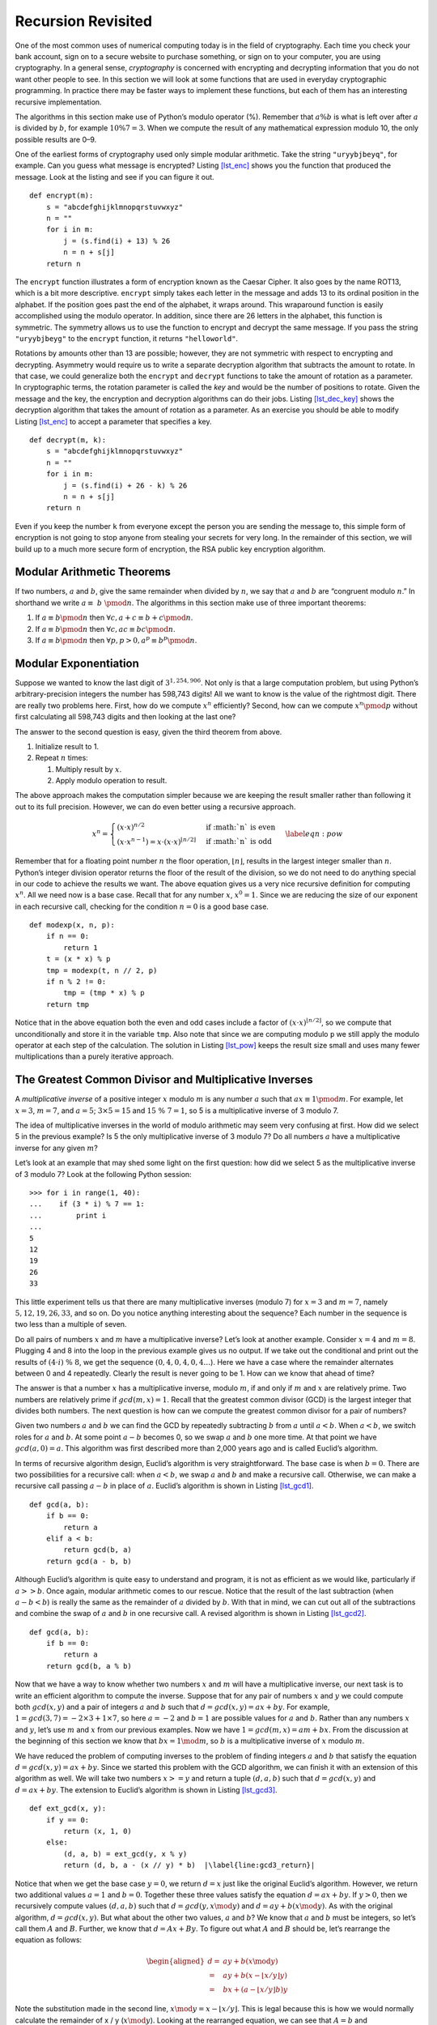 Recursion Revisited
===================

One of the most common uses of numerical computing today is in the field
of cryptography. Each time you check your bank account, sign on to a
secure website to purchase something, or sign on to your computer, you
are using cryptography. In a general sense, *cryptography* is
concerned with encrypting and decrypting information that you do not
want other people to see. In this section we will look at some functions
that are used in everyday cryptographic programming. In practice there
may be faster ways to implement these functions, but each of them has an
interesting recursive implementation.

The algorithms in this section make use of Python’s modulo operator (%).
Remember that :math:`a \% b` is what is left over after :math:`a` is
divided by :math:`b`, for example :math:`10 \% 7 = 3`. When we compute
the result of any mathematical expression modulo 10, the only possible
results are 0–9.

One of the earliest forms of cryptography used only simple modular
arithmetic. Take the string ``"uryybjbeyq"``, for example. Can you guess
what message is encrypted? Listing `[lst_enc] <#lst_enc>`__ shows you
the function that produced the message. Look at the listing and see if
you can figure it out.

::

   def encrypt(m):
       s = "abcdefghijklmnopqrstuvwxyz"
       n = ""
       for i in m:
           j = (s.find(i) + 13) % 26
           n = n + s[j]
       return n

The ``encrypt`` function illustrates a form of encryption known as the
Caesar Cipher. It also goes by the name ROT13, which is a bit more
descriptive. ``encrypt`` simply takes each letter in the message and
adds 13 to its ordinal position in the alphabet. If the position goes
past the end of the alphabet, it wraps around. This wraparound function
is easily accomplished using the modulo operator. In addition, since
there are 26 letters in the alphabet, this function is symmetric. The
symmetry allows us to use the function to encrypt and decrypt the same
message. If you pass the string ``"uryybjbeyg"`` to the ``encrypt``
function, it returns ``"helloworld"``.

Rotations by amounts other than 13 are possible; however, they are not
symmetric with respect to encrypting and decrypting. Asymmetry would
require us to write a separate decryption algorithm that subtracts the
amount to rotate. In that case, we could generalize both the ``encrypt``
and ``decrypt`` functions to take the amount of rotation as a parameter.
In cryptographic terms, the rotation parameter is called the *key* and
would be the number of positions to rotate. Given the message and the
key, the encryption and decryption algorithms can do their jobs.
Listing `[lst_dec_key] <#lst_dec_key>`__ shows the decryption algorithm
that takes the amount of rotation as a parameter. As an exercise you
should be able to modify Listing `[lst_enc] <#lst_enc>`__ to accept a
parameter that specifies a key.

::

   def decrypt(m, k):
       s = "abcdefghijklmnopqrstuvwxyz"
       n = ""
       for i in m:
           j = (s.find(i) + 26 - k) % 26
           n = n + s[j]
       return n

Even if you keep the number ``k`` from everyone except the person you
are sending the message to, this simple form of encryption is not going
to stop anyone from stealing your secrets for very long. In the
remainder of this section, we will build up to a much more secure form
of encryption, the RSA public key encryption algorithm.

Modular Arithmetic Theorems
---------------------------

If two numbers, :math:`a` and :math:`b`, give the same remainder when
divided by :math:`n`, we say that :math:`a` and :math:`b` are “congruent
modulo :math:`n`.” In shorthand we write :math:`a \equiv~b~\pmod{n}`.
The algorithms in this section make use of three important theorems:

#. If :math:`a \equiv b \pmod{n}` then
   :math:`\forall c, a + c \equiv b + c \pmod{n}`.

#. If :math:`a \equiv b \pmod{n}` then
   :math:`\forall c, ac \equiv bc \pmod{n}`.

#. If :math:`a \equiv b \pmod{n}` then
   :math:`\forall p, p > 0, a^p \equiv b^p \pmod{n}`.

Modular Exponentiation
----------------------

Suppose we wanted to know the last digit of :math:`3^{1,254,906}`. Not
only is that a large computation problem, but using Python’s
arbitrary-precision integers the number has 598,743 digits! All we want to know
is the value of the rightmost digit. There are really two problems here.
First, how do we compute :math:`x^n` efficiently? Second, how can we
compute :math:`x^n \pmod{p}` without first calculating all 598,743
digits and then looking at the last one?

The answer to the second question is easy, given the third theorem from
above.

#. Initialize result to 1.

#. Repeat :math:`n` times:

   #. Multiply result by :math:`x`.

   #. Apply modulo operation to result.

The above approach makes the computation simpler because we are keeping
the result smaller rather than following it out to its full precision.
However, we can do even better using a recursive approach.

.. math::

   x^n =
      \begin{cases}
      (x \cdot x)^{ n/2 } & \text{if :math:`n` is even} \\
      (x \cdot x^{n-1}) = x \cdot (x \cdot x)^{\lfloor n/2 \rfloor} & \text{if :math:`n` is odd}
      \end{cases}
      \label{eqn:pow}

Remember that for a floating point number :math:`n` the floor operation,
:math:`\lfloor n \rfloor`, results in the largest integer smaller than
:math:`n`. Python’s integer division operator returns the floor of the
result of the division, so we do not need to do anything special in our
code to achieve the results we want. The above equation gives us a very
nice recursive definition for computing :math:`x^n`. All we need now is
a base case. Recall that for any number :math:`x`, :math:`x^0 = 1`.
Since we are reducing the size of our exponent in each recursive call,
checking for the condition :math:`n = 0` is a good base case.

::

   def modexp(x, n, p):
       if n == 0:
           return 1
       t = (x * x) % p
       tmp = modexp(t, n // 2, p)
       if n % 2 != 0:
           tmp = (tmp * x) % p
       return tmp

Notice that in the above equation both the even and odd cases include a
factor of :math:`(x \cdot x)^{\lfloor n/2 \rfloor}`, so we compute that
unconditionally and store it in the variable ``tmp``. Also note that
since we are computing modulo ``p`` we still apply the modulo operator
at each step of the calculation. The solution in
Listing `[lst_pow] <#lst_pow>`__ keeps the result size small and uses
many fewer multiplications than a purely iterative approach.

The Greatest Common Divisor and Multiplicative Inverses
-------------------------------------------------------

A *multiplicative inverse* of a positive integer :math:`x` modulo
:math:`m` is any number :math:`a` such that
:math:`ax \equiv 1 \pmod{m}`. For example, let :math:`x = 3`,
:math:`m = 7`, and :math:`a = 5`; :math:`3 \times 5 = 15` and
:math:`15\ \%\ 7 = 1`, so 5 is a multiplicative inverse of 3 modulo 7.

The idea of multiplicative inverses in the world of modulo arithmetic
may seem very confusing at first. How did we select 5 in the previous
example? Is 5 the only multiplicative inverse of 3 modulo 7? Do all
numbers :math:`a` have a multiplicative inverse for any given :math:`m`?

Let’s look at an example that may shed some light on the first question:
how did we select 5 as the multiplicative inverse of 3 modulo 7? Look
at the following Python session:

::

   >>> for i in range(1, 40):
   ...    if (3 * i) % 7 == 1:
   ...        print i
   ...
   5
   12
   19
   26
   33

This little experiment tells us that there are many multiplicative
inverses (modulo 7) for :math:`x=3` and :math:`m = 7`, namely
:math:`5, 12, 19, 26, 33`, and so on. Do you notice anything interesting
about the sequence? Each number in the sequence is two less than a
multiple of seven.

Do all pairs of numbers :math:`x` and :math:`m` have a multiplicative
inverse? Let’s look at another example. Consider :math:`x=4` and
:math:`m=8`. Plugging 4 and 8 into the loop in the previous example
gives us no output. If we take out the conditional and print out the
results of :math:`(4 \cdot i)\ \%\ 8`, we get the sequence :math:`(0, 4, 0, 4, 0, 4\dots`).
Here we have a case where the remainder alternates between 0 and 4
repeatedly. Clearly the result is never going to be 1. How can we know
that ahead of time?

The answer is that a number :math:`x` has a multiplicative inverse,
modulo :math:`m`, if and only if :math:`m` and :math:`x` are relatively
prime. Two numbers are relatively prime if :math:`gcd(m,x) = 1`. Recall
that the greatest common divisor (GCD) is the largest integer that
divides both numbers. The next question is how can we compute the
greatest common divisor for a pair of numbers?

Given two numbers :math:`a` and :math:`b` we can find the GCD by
repeatedly subtracting :math:`b` from :math:`a` until :math:`a < b`.
When :math:`a < b`, we switch roles for :math:`a` and :math:`b`. At some
point :math:`a - b` becomes 0, so we swap :math:`a` and :math:`b` one
more time. At that point we have :math:`gcd(a, 0) = a`. This algorithm
was first described more than 2,000 years ago and is called Euclid’s
algorithm.

In terms of recursive algorithm design, Euclid’s algorithm is very
straightforward. The base case is when :math:`b = 0`. There are two
possibilities for a recursive call: when :math:`a < b`, we swap
:math:`a` and :math:`b` and make a recursive call. Otherwise, we can
make a recursive call passing :math:`a - b` in place of :math:`a`.
Euclid’s algorithm is shown in Listing `[lst_gcd1] <#lst_gcd1>`__.

::

   def gcd(a, b):
       if b == 0:
           return a
       elif a < b:
           return gcd(b, a)
       return gcd(a - b, b)

Although Euclid’s algorithm is quite easy to understand and program, it
is not as efficient as we would like, particularly if :math:`a >> b`.
Once again, modular arithmetic comes to our rescue. Notice that the
result of the last subtraction (when :math:`a - b < b`) is really the
same as the remainder of :math:`a` divided by :math:`b`. With that in
mind, we can cut out all of the subtractions and combine the swap of
:math:`a` and :math:`b` in one recursive call. A revised algorithm is
shown in Listing `[lst_gcd2] <#lst_gcd2>`__.

::

   def gcd(a, b):
       if b == 0:
           return a
       return gcd(b, a % b)

Now that we have a way to know whether two numbers :math:`x` and
:math:`m` will have a multiplicative inverse, our next task is to write
an efficient algorithm to compute the inverse. Suppose that for any pair
of numbers :math:`x` and :math:`y` we could compute both
:math:`gcd(x,y)` and a pair of integers :math:`a` and :math:`b` such
that :math:`d = gcd(x, y) = ax + by`. For example,
:math:`1 = gcd(3, 7) = -2 \times 3 + 1 \times 7`, so here :math:`a = -2`
and :math:`b = 1` are possible values for :math:`a` and :math:`b`.
Rather than any numbers :math:`x` and :math:`y`, let’s use :math:`m` and
:math:`x` from our previous examples. Now we have
:math:`1 = gcd(m, x) = am + bx`. From the discussion at the beginning of
this section we know that :math:`bx = 1 \mod{m}`, so :math:`b` is a
multiplicative inverse of :math:`x` modulo :math:`m`.

We have reduced the problem of computing inverses to the problem of
finding integers :math:`a` and :math:`b` that satisfy the equation
:math:`d = gcd(x, y) = ax + by`. Since we started this problem with the
GCD algorithm, we can finish it with an extension of this algorithm
as well. We will take two numbers :math:`x >= y` and return a tuple
:math:`(d, a, b)` such that :math:`d = gcd(x, y)` and
:math:`d = ax + by`. The extension to Euclid’s algorithm is shown in
Listing `[lst_gcd3] <#lst_gcd3>`__.

::

   def ext_gcd(x, y):
       if y == 0:
           return (x, 1, 0)
       else:
           (d, a, b) = ext_gcd(y, x % y)
           return (d, b, a - (x // y) * b)  |\label{line:gcd3_return}|


Notice that when we get the base case :math:`y = 0`, we return
:math:`d = x` just like the original Euclid’s algorithm. However, we
return two additional values :math:`a =1` and :math:`b = 0`. Together
these three values satisfy the equation :math:`d = ax + by`. If
:math:`y > 0`, then we recursively compute values :math:`(d, a, b)` such
that :math:`d = gcd(y, x \mod{y})` and :math:`d = ay + b(x \mod{y})`.
As with the original algorithm, :math:`d = gcd(x, y)`. But what about
the other two values, :math:`a` and :math:`b`? We know that :math:`a`
and :math:`b` must be integers, so let’s call them :math:`A` and
:math:`B`. Further, we know that :math:`d = Ax + By`. To figure out what
:math:`A` and :math:`B` should be, let’s rearrange the equation as
follows:

.. math::

   \begin{aligned}
   d = & ay + b(x \mod{y}) \\
     = & ay + b(x - \lfloor x / y \rfloor y) \\
     = & bx + (a - \lfloor x / y \rfloor b)y\end{aligned}

Note the substitution made in the second line,
:math:`x \mod{y} = x - \lfloor x / y \rfloor`. This is legal because
this is how we would normally calculate the remainder of x / y
(:math:`x \mod{y}`). Looking at the rearranged equation, we can see that
:math:`A = b` and :math:`B = a - \lfloor x / y \rfloor b`. Notice that
this is exactly what line `[line:gcd3_return] <#line:gcd3_return>`__
does! To check this, note that at each return step in the algorithm the
return values satisfy the equation :math:`d = ax + by`.
To understand how our extended GCD algorithm works, let’s start with an
example: let :math:`x = 25` and :math:`y = 9`. Figure `1 <#fig_gcd>`__
illustrates the call and return values for the recursive function.

.. figure:: Figures/gcd-call.png
   :alt: Call Tree for Extended GCD Algorithm
   :name: fig_gcd
   :height: 4.5in

   Call Tree for Extended GCD Algorithm

RSA Algorithm
-------------

Now we have all the tools we need to write the RSA encryption algorithm.
The RSA algorithm is perhaps the easiest to understand of all the
public-key encryption algorithms. Public-key cryptography was invented
by Whitfield Diffie and Martin Hellman and independently by Ralph
Merkle. The major contribution of public-key cryptography was the idea
that keys could come in pairs: an encryption key to convert the
plaintext message to ciphertext, and a decryption key to convert the
ciphertext back to plaintext. The keys only work one way so that a
message encrypted with the private key can only be decrypted with the
public key, and vice versa.

RSA gets its security from the difficulty of factoring large numbers.
The public and private keys are derived from a pair of large (100–200
digit) prime numbers. Since long integers are native to Python, this is
a fun and easy algorithm to implement.

To generate the two keys, choose two large prime numbers :math:`p` and
:math:`q`. Then compute the product

.. math:: n = p \times q

The next step is to randomly choose the encryption key :math:`e` such
that :math:`e` and :math:`(p - 1) \times (q - 1)` are relatively prime;
that is the

.. math:: gcd(e, (p - 1) \times (q-1)) = 1

Finally, the decryption key :math:`d` is simply the multiplicative
inverse of :math:`e` modulo :math:`(p - 1) \times (q - 1)`. For this we
can use our extended version of Euclid’s algorithm.

The numbers :math:`e` and :math:`n` taken together are the public key.
The number :math:`d` is the private key. Once we have computed
:math:`n, e`, and :math:`d`, the original primes :math:`p` and :math:`q`
are no longer needed. However, they should not be revealed.

To encrypt a message we simply use the equation
:math:`c = m^e \pmod{n}`. To decrypt the message we use
:math:`m = c^d \pmod{n}`.

It is easy to see that this works when you remember that :math:`d` is
the multiplicative inverse of :math:`e \pmod{n}`.

.. math::

   \begin{aligned}
      c^d & = (m^e)^d  \pmod{n} \\
          & = m^{ed}   \pmod{n} \\
          & = m^1  \pmod{n} \\
          & = m \pmod{n} \end{aligned}

Before we turn all these equations into Python code, we need to talk
about a couple of other details. First, how do we take a text message
like "hello world" and turn it into a number? The easiest way is to
simply use the ASCII values associated with each character and
concatenate all the numbers together. However, since the decimal
versions of the numbers of the ASCII values vary in the number of digits
needed to represent them, we will use the hexadecimal numbers where we
know very reliably that two hexadecimal digits represent a single byte
or character.

=== === === === === == === === === === ===
h   e   l   l   o      w   o   r   l   d
104 101 108 108 111 32 119 111 114 108 100
68  65  6c  6c  6f  20 77  6f  72  6c  64
=== === === === === == === === === === ===

Putting all the hexadecimal digits together we could convert that large
hex number into a decimal integer:

.. math::

   m =
   126207244316550804821666916

\ Python can handle this large number just fine. However, there are two
reasons that real programs using RSA encryption break the message up
into smaller chunks and encrypt each chunk. The first reason is
performance. Even a relatively short email message, say 1k of text, will
generate a number with 2,000 to 3,000 digits! If we raise that to a
power of :math:`d` which has 10 digits, we are talking about a very long number
indeed.

The second reason for breaking the message into chunks is the
restriction that :math:`m \le n`. We must be sure that the message has a
unique representation modulo :math:`n`. With binary data, choose the
largest power of two that is less than :math:`n`. For example, let’s choose
:math:`p` and :math:`q` to be 5563 and 8191. So
:math:`n = 5563 \times 8191 = 45,566,533`. To keep the integer value of
our chunks less than :math:`m`, we will divide up our word into chunks
that use less than the number of bytes needed to represent :math:`n`.
This is easy to find in Python using the integer method ``bit_length``.
Given the number of bits needed to represent a number, we can divide by eight
to find the number of bytes. Since each character in the message can be
represented by a single byte, this division tells us the number of bytes
we can put in each chunk. Conveniently, this lets us simply break the
message up into chunks of :math:`n` characters and convert the hexadecimal
representation of each chunk into an integer. For this example we can
represent :math:`45,566,533` using 26 bits. Using integer division and
dividing by eight tells us that we should break our message into chunks
of three characters.

The characters “h,” “e,” and “l” have the hexadecimal values of :math:`68`,
:math:`65`, and :math:`6c`, respectively. Concatenating those together gives us :math:`68656c` and
converting that to a decimal gives us :math:`6841708`.

+----------------+----------------+----------------+----------------+
| :math:`        | :math:`        | :math:`        | :math          |
| m_1 = 6841708` | m_2 = 7106336` | m_3 = 7827314` | :`m_4 = 27748` |
+----------------+----------------+----------------+----------------+

Note that breaking the message into chunks can be very tricky, in particular
when the result of applying the RSA transformation to a chunk produces a
number that is less than seven digits long. In this case we need to be
careful to add a leading zero to the result when we glue our
chunks back together again. You can see how this might happen in
:math:`m_1` and :math:`m_4` above.

Now let’s choose a value for :math:`e`. We can select values randomly
and use the GCD algorithm to test them against
:math:`(p - 1) \times (q - 1) = 45552780`. Remember that we are looking
for an :math:`e` that is relatively prime to 45,552,780. The number
1,471 will work nicely for this example.

.. math::

   \begin{aligned}
   d & = ext\_gcd(45552780, 1471) \\
     & = -11705609  \\
     & = 45552780-11705609  \\
     & = 33847171\end{aligned}

Let’s use this information to encrypt the first chunk of our message:

.. math:: c = 6841708^{1471} \pmod{45566533} = 16310024

To check our work, let’s decrypt :math:`c` to make sure we recover the
original value:

.. math:: m = 16310024^{33847171} \pmod{45566533} = 6841708

The remaining chunks of the message can be encrypted using the same
procedure and sent all together as the encrypted message.

Finally, let’s look at three Python functions.

- ``gen_keys`` creates a public and private key, given :math:`p` and :math:`q`.
- ``encrypt`` takes a message, the public key, and :math:`n` and returns 
  an encrypted version of the message.
- ``decrypt`` takes the encrypted message, the private key, and :math:`n` and 
  returns the original message.

::

   def gen_keys(p, q):
       n = p * q
       m = (p - 1) * (q - 1)
       e = int(random.random() * n)
       while gcd(m, e) != 1:
           e = int(random.random() * n)
       d, a, b = ext_gcd(m, e)
       if b < 0:
           d = m + b
       else:
           d = b
       return (e, d, n)

   def encrypt(msg, e, n):
       chunk_size = n.bit_length() // 8
       all_chunks = str_to_chunks(msg, chunk_size)
       return [
           modexp(msg_chunk, e, n)
           for msg_chunk in all_chunks
       ]

   def decrypt(cipher_chunks, d, n):
       chunk_size = n.bit_length() // 8
       plain_chunks = [
           modexp(cipher_chunk, d, n)
           for cipher_chunk in cipher_chunks
       ]
       return chunks_to_str(plain_chunks, chunk_size)

Here is a session that uses these functions to create public and private keys,
encrypt, and decrypt as we did in the example above.

::

   >>> msg = "Python"
   >>> e, d, n = gen_keys(5563, 8191)
   >>> print(e, d, n)
   2646697 33043453 45566533
   >>> c = encrypt(msg, e, n)
   >>> print(c)
   [22810070, 18852325, 34390906, 22805081]
   >>> m = decrypt(c, d, n)
   >>> print(m)
   Python
   >>>

The last thing to look at is the two helper functions that break our
string into chunks and merge chunks into a string (Listing `[lst_chunk] <#lst_chunk>`__).
These functions make use of Python ``bytearray`` objects which allow us to store
any string as a sequence of bytes.  This makes it very convenient for
us to convert a string to a sequence of hexadecimal digits, and allows
us to convert a sequence of hexadecimal digits back to a string.


::

   def str_to_chunks(msg, chunk_size):
       msg_bytes = bytes(msg, "utf-8")
       hex_str = "".join([f"{b:02x}" for b in msg_bytes])
       num_chunks = len(hex_str) // chunk_size
       chunk_list = []
       for i in range(
           0, num_chunks * chunk_size + 1, chunk_size
       ):
           chunk_list.append(hex_str[i : i + chunk_size])
       chunk_list = [
           eval("0x" + x) for x in chunk_list if x
       ]
       return chunk_list


   def chunks_to_str(chunk_list, chunk_size):
       hex_list = []
       for chunk in chunk_list:
           hex_str = hex(chunk)[2:]
           clen = len(hex_str)
           hex_list.append(
               "0" * ((chunk_size - clen) % 2) + hex_str
           )

       hstring = "".join(hex_list)
       msg_array = bytearray.fromhex(hstring)
       return msg_array.decode("utf-8")

In Listing `[lst_chunk] <#lst_chunk>`__ we see the procedure for turning
a string into a list of chunks. One important thing to note is that we
must always make sure that our hexadecimal number corresponds to a
character that is exactly two digits long. This means that sometimes we
may need to add a leading zero. We can do this easily by using the
string formatting expression ``f"{b:02x}"``. This expression creates a
string that is exactly two characters long, with a leading zero
at the beginning if necessary. Once we have created a single long
hexadecimal string out of the entire message, we can then break up that
long string into ``num_chunks`` chunks of hexadecimal numbers. This is
what is happening in the ``for`` loop (starting on line 6). Finally, we can transform each
hexadecimal number into an integer using the ``eval`` function and the
list comprehension.

Transforming the decrypted chunks back to a string is as easy as
creating a single long hex string and turning that hexadecimal string
into a ``bytearray``. The ``bytearray`` has a built-in ``decode``
function to turn the ``bytearray`` into a string. The only tricky part
of this procedure is that after the transformation process the number
represented by the chunk may end up significantly smaller than the
original. If this is the case we may need to add a leading zero to make
sure that all of the chunks are the same length when we concatenate
them back together again. The extra zeros are prepended to any chunk by
using the string repetition operator in the expression
``"0" * ((chunk_size) - clen) % 2)`` where ``chunk_size`` represents the
number of digits that should be present in the string and ``clen``
represents the actual number.
